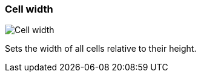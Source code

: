 ifdef::pdf-theme[[[settings-cell-width,Cell width]]]
ifndef::pdf-theme[[[settings-cell-width,Cell width]]]
=== Cell width

image::generated/screenshots/elements/settings/cell-width.png[Cell width]

Sets the width of all cells relative to their height.

